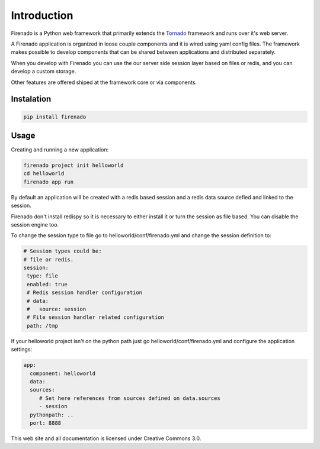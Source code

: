 Introduction
============

Firenado is a Python web framework that primarily extends the
`Tornado <http://www.tornadoweb.org>`_ framework and runs over it's web server.

A Firenado application is organized in loose couple components and it is wired
using yaml config files. The framework makes possible to develop components
that can be shared between applications and distributed separately.

When you develop with Firenado you can use the our server side session layer
based on files or redis, and you can develop a custom storage.

Other features are offered shiped at the framework   core or via components.

Instalation
-----------
.. code-block:: bash

   pip install firenado

Usage
-----

Creating and running a new application:

.. code-block:: bash

   firenado project init helloworld
   cd helloworld
   firenado app run

By default an application will be created with a redis based session and a
redis data source defied and linked to the session.

Firenado don't install redispy so it is necessary to either install it or turn
the session as file based. You can disable the session engine too.

To change the session type to file go to helloworld/conf/firenado.yml and
change the session definition to:

.. code-block:: yaml

   # Session types could be:
   # file or redis.
   session:
    type: file
    enabled: true
    # Redis session handler configuration
    # data:
    #   source: session
    # File session handler related configuration
    path: /tmp

If your helloworld project isn't on the python path just go
helloworld/conf/firenado.yml and configure the application settings:

.. code-block:: yaml

   app:
     component: helloworld
     data:
     sources:
        # Set here references from sources defined on data.sources
        - session
     pythonpath: ..
     port: 8888


This web site and all documentation is licensed under Creative Commons 3.0.
